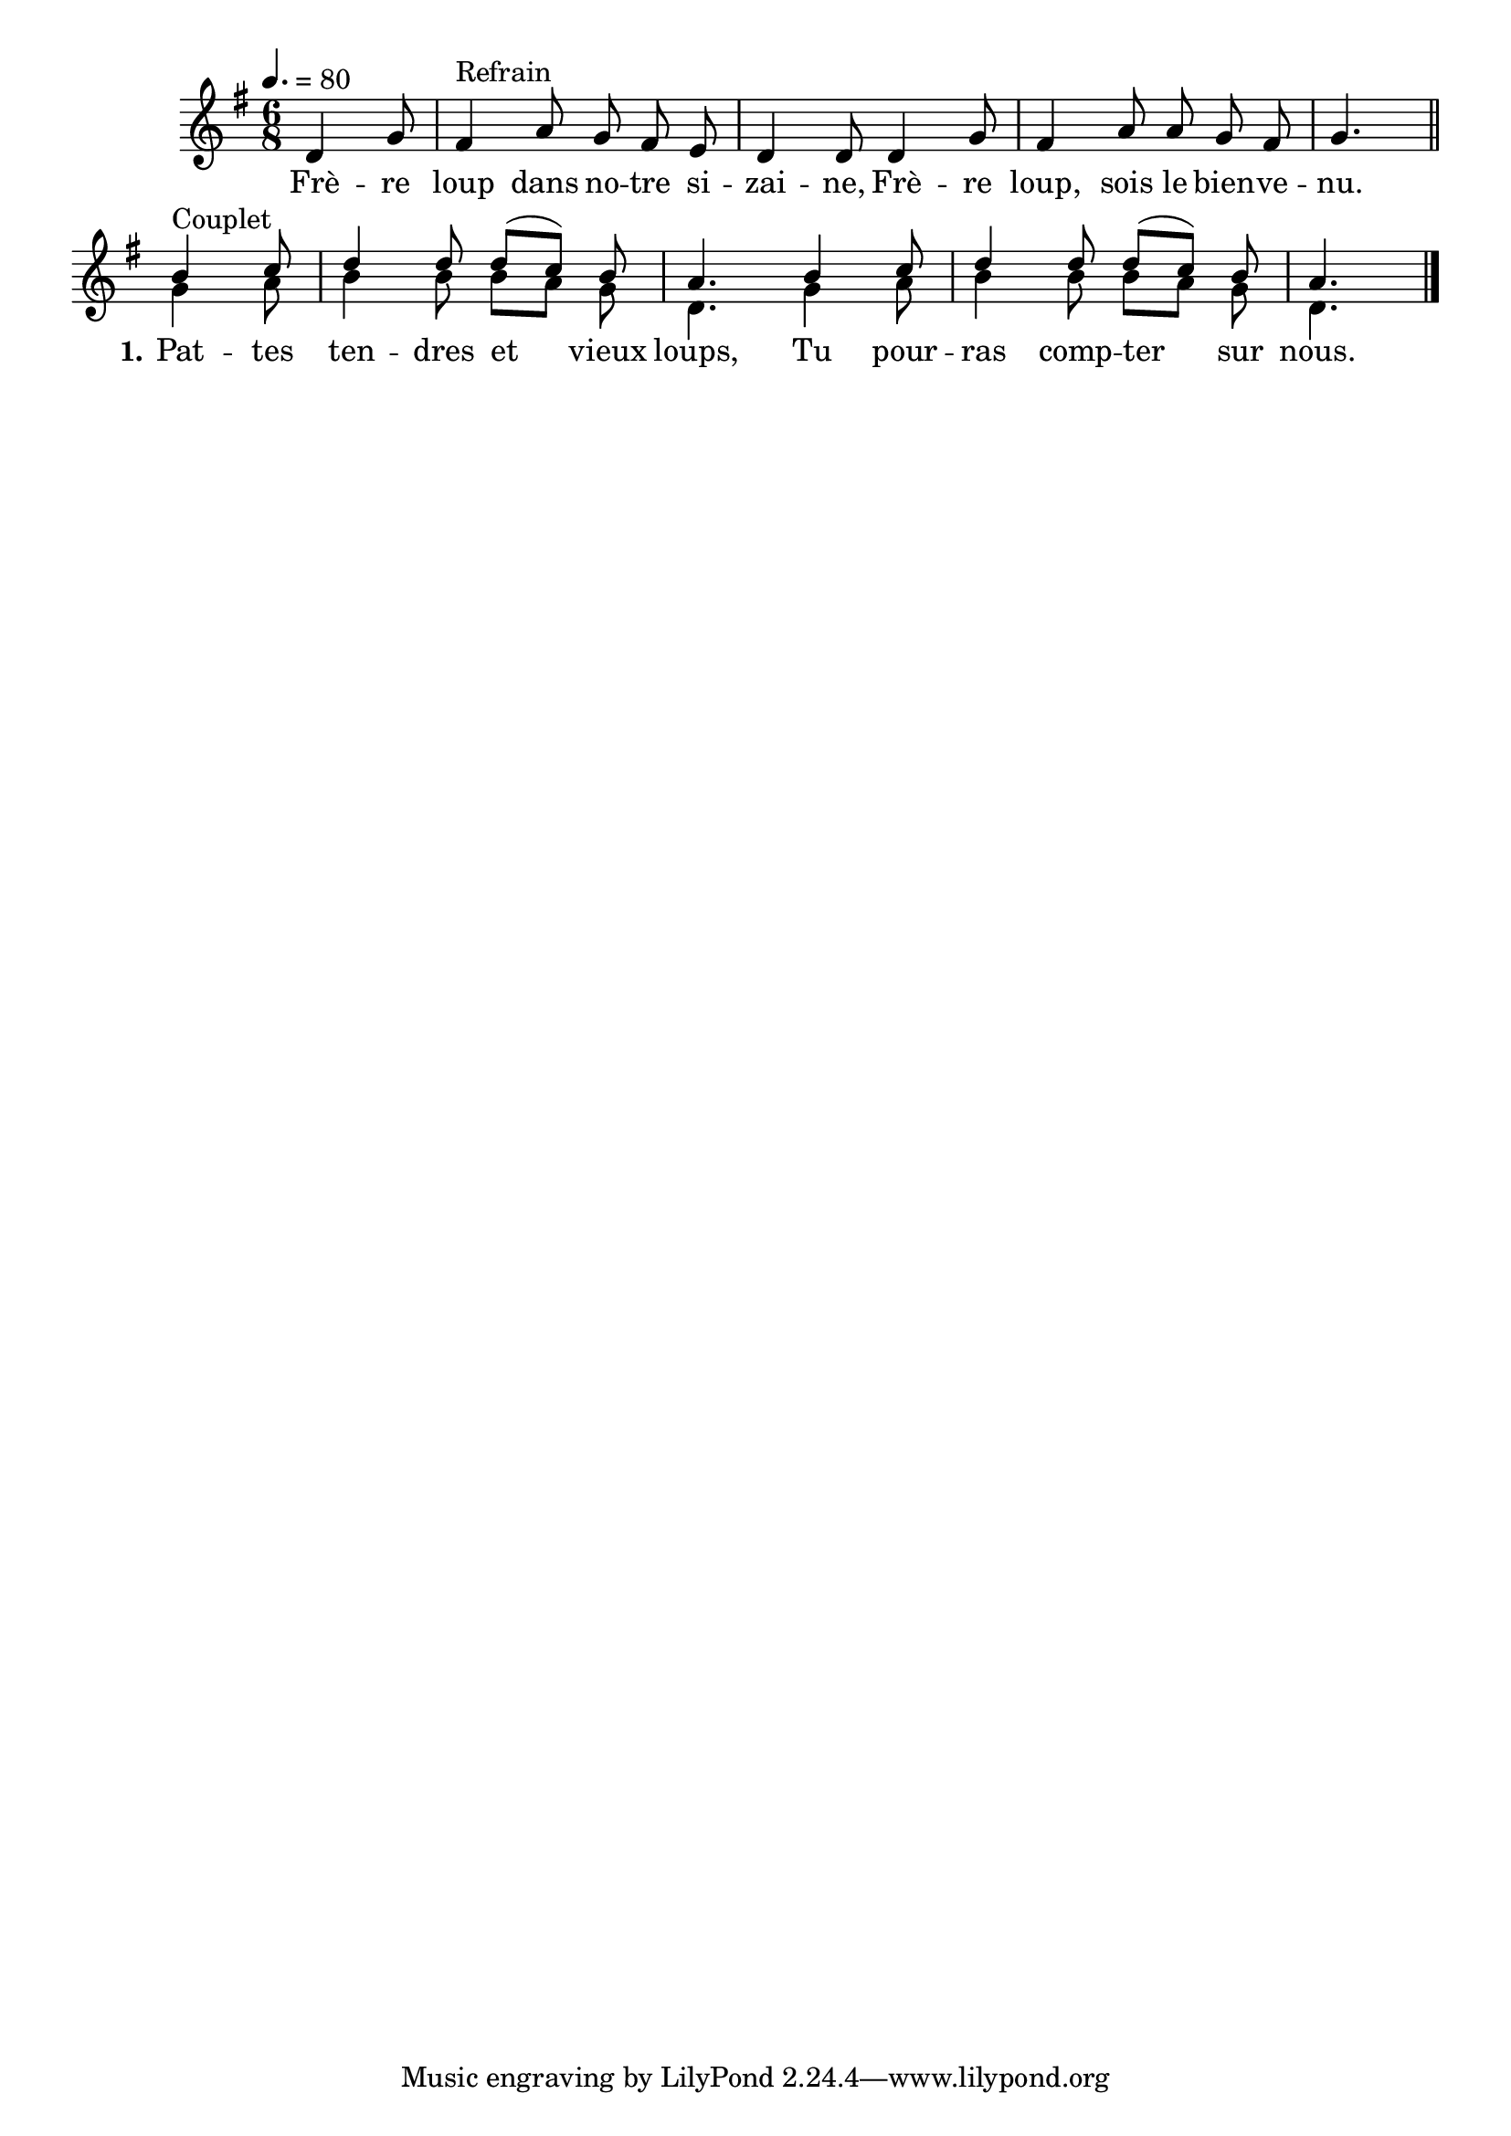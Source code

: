 \version "2.18"

\score{
  \context Staff{
    <<
      \set Staff.midiInstrument = "flute"
      \new Voice = "1" \relative c'{
        \tempo 4.=80
        \autoBeamOff
        \time 6/8
        \key g \major
        \partial 4.
        \voiceOne
        d4 g8 | fis4^"Refrain" a8 g fis e | d4 d8 d4 g8 | fis4 a8 a g fis | g4. \bar "||"
        b4^"Couplet" c8 | d4 d8 d[( c]) b | a4. b4 c8 | d4 d8 d[( c]) b | a4. \bar "|."
      }
      \addlyrics {
        Frè -- re loup dans no -- tre si -- zai -- ne,
        Frè -- re loup, sois le bien -- ve -- nu.

        \set stanza = "1."
        Pat -- tes ten -- dres et vieux loups,
        Tu pour -- ras comp -- ter sur nous.
      }
      \context Voice = "2" \relative c''{
        \voiceTwo
        s4. | s2. | s | s | s4.
        g4 a8 | b4 b8 b[ a] g | d4. g4 a8 | b4 b8 b[ a] g | d4.
      }
    >>
  }
  \layout{}
  \midi{}
}
